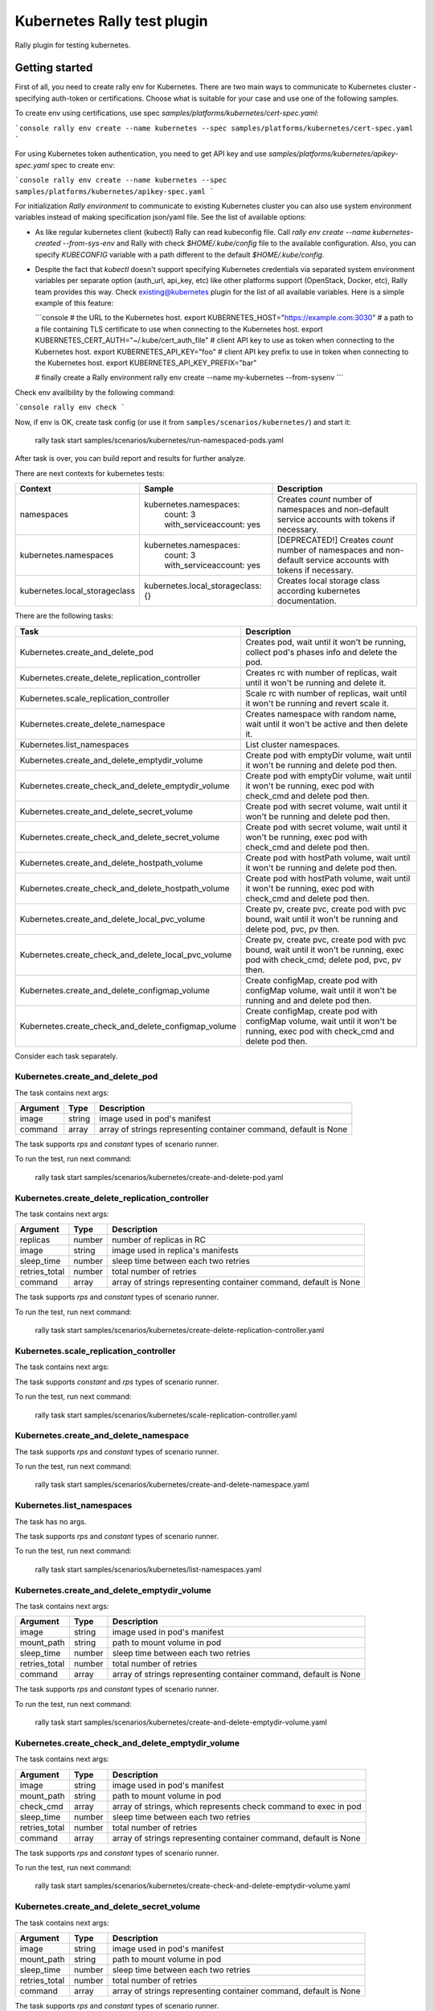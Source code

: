 ============================
Kubernetes Rally test plugin
============================

Rally plugin for testing kubernetes.

---------------
Getting started
---------------

First of all, you need to create rally env for Kubernetes. There are two main
ways to communicate to Kubernetes cluster - specifying auth-token or
certifications. Choose what is suitable for your case and use one of the
following samples.

To create env using certifications, use spec `samples/platforms/kubernetes/cert-spec.yaml`:

```console
rally env create --name kubernetes --spec samples/platforms/kubernetes/cert-spec.yaml
```

For using Kubernetes token authentication, you need to get API key and use
`samples/platforms/kubernetes/apikey-spec.yaml` spec to create env:

```console
rally env create --name kubernetes --spec samples/platforms/kubernetes/apikey-spec.yaml
```

For initialization `Rally environment` to communicate to existing Kubernetes
cluster you can also use system environment variables instead of making
specification json/yaml file. See the list of available options:

* As like regular kubernetes client (kubectl) Rally can read kubeconfig file.
  Call `rally env create --name kubernetes-created --from-sys-env` and Rally
  with check `$HOME/.kube/config` file to the available configuration. Also,
  you can specify `KUBECONFIG` variable with a path different to the default
  `$HOME/.kube/config`.

* Despite the fact that `kubectl` doesn't support specifying Kubernetes
  credentials via separated system environment variables per separate option
  (auth_url, api_key, etc) like other platforms support (OpenStack, Docker,
  etc), Rally team provides this way. Check existing@kubernetes plugin for the
  list of all available variables. Here is a simple example of this feature:

  ```console
  # the URL to the Kubernetes host.
  export KUBERNETES_HOST="https://example.com:3030"
  #  a path to a file containing TLS certificate to use when connecting to the Kubernetes host.
  export KUBERNETES_CERT_AUTH="~/.kube/cert_auth_file"
  # client API key to use as token when connecting to the Kubernetes host.
  export KUBERNETES_API_KEY="foo"
  # client API key prefix to use in token when connecting to the Kubernetes host.
  export KUBERNETES_API_KEY_PREFIX="bar"

  # finally create a Rally environment
  rally env create --name my-kubernetes --from-sysenv
  ```
Check env availbility by the following command:

```console
rally env check
```

Now, if env is OK, create task config (or use it from
``samples/scenarios/kubernetes/``) and start it:

..

  rally task start samples/scenarios/kubernetes/run-namespaced-pods.yaml

After task is over, you can build report and results for further analyze.

There are next contexts for kubernetes tests:

+------------------------------------+-------------------------------------+----------------------------------------+
| Context                            | Sample                              | Description                            |
+====================================+=====================================+========================================+
| namespaces                         | kubernetes.namespaces:              | Creates `count` number of namespaces   |
|                                    |   count: 3                          | and non-default service accounts with  |
|                                    |   with_serviceaccount: yes          | tokens if necessary.                   |
+------------------------------------+-------------------------------------+----------------------------------------+
| kubernetes.namespaces              | kubernetes.namespaces:              | [DEPRECATED!] Creates `count` number   |
|                                    |   count: 3                          | of namespaces and non-default service  |
|                                    |   with_serviceaccount: yes          | accounts with tokens if necessary.     |
+------------------------------------+-------------------------------------+----------------------------------------+
| kubernetes.local_storageclass      | kubernetes.local_storageclass: {}   | Creates local storage class according  |
|                                    |                                     | kubernetes documentation.              |
+------------------------------------+-------------------------------------+----------------------------------------+

There are the following tasks:

+----------------------------------------------------+-----------------------------------------------+
| Task                                               | Description                                   |
+====================================================+===============================================+
| Kubernetes.create_and_delete_pod                   | Creates pod, wait until it won't be running,  |
|                                                    | collect pod's phases info and delete the pod. |
+----------------------------------------------------+-----------------------------------------------+
| Kubernetes.create_delete_replication_controller    | Creates rc with number of replicas, wait      |
|                                                    | until it won't be running and delete it.      |
+----------------------------------------------------+-----------------------------------------------+
| Kubernetes.scale_replication_controller            | Scale rc with number of replicas, wait        |
|                                                    | until it won't be running and revert scale it.|
+----------------------------------------------------+-----------------------------------------------+
| Kubernetes.create_delete_namespace                 | Creates namespace with random name, wait      |
|                                                    | until it won't be active and then delete it.  |
+----------------------------------------------------+-----------------------------------------------+
| Kubernetes.list_namespaces                         | List cluster namespaces.                      |
+----------------------------------------------------+-----------------------------------------------+
| Kubernetes.create_and_delete_emptydir_volume       | Create pod with emptyDir volume, wait until   |
|                                                    | it won't be running and delete pod then.      |
+----------------------------------------------------+-----------------------------------------------+
| Kubernetes.create_check_and_delete_emptydir_volume | Create pod with emptyDir volume, wait until   |
|                                                    | it won't be running, exec pod with check_cmd  |
|                                                    | and delete pod then.                          |
+----------------------------------------------------+-----------------------------------------------+
| Kubernetes.create_and_delete_secret_volume         | Create pod with secret volume, wait until     |
|                                                    | it won't be running and delete pod then.      |
+----------------------------------------------------+-----------------------------------------------+
| Kubernetes.create_check_and_delete_secret_volume   | Create pod with secret volume, wait until     |
|                                                    | it won't be running, exec pod with check_cmd  |
|                                                    | and delete pod then.                          |
+----------------------------------------------------+-----------------------------------------------+
| Kubernetes.create_and_delete_hostpath_volume       | Create pod with hostPath volume, wait until   |
|                                                    | it won't be running and delete pod then.      |
+----------------------------------------------------+-----------------------------------------------+
| Kubernetes.create_check_and_delete_hostpath_volume | Create pod with hostPath volume, wait until   |
|                                                    | it won't be running, exec pod with check_cmd  |
|                                                    | and delete pod then.                          |
+----------------------------------------------------+-----------------------------------------------+
| Kubernetes.create_and_delete_local_pvc_volume      | Create pv, create pvc, create pod with pvc    |
|                                                    | bound, wait until it won't be running and     |
|                                                    | delete pod, pvc, pv then.                     |
+----------------------------------------------------+-----------------------------------------------+
| Kubernetes.create_check_and_delete_local_pvc_volume| Create pv, create pvc, create pod with pvc    |
|                                                    | bound, wait until it won't be running, exec   |
|                                                    | pod with check_cmd; delete pod, pvc, pv then. |
+----------------------------------------------------+-----------------------------------------------+
| Kubernetes.create_and_delete_configmap_volume      | Create configMap, create pod with configMap   |
|                                                    | volume, wait until it won't be running and    |
|                                                    | and delete pod then.                          |
+----------------------------------------------------+-----------------------------------------------+
| Kubernetes.create_check_and_delete_configmap_volume| Create configMap, create pod with configMap   |
|                                                    | volume, wait until it won't be running, exec  |
|                                                    | pod with check_cmd and delete pod then.       |
+----------------------------------------------------+-----------------------------------------------+

Consider each task separately.


Kubernetes.create_and_delete_pod
~~~~~~~~~~~~~~~~~~~~~~~~~~~~~~~~

The task contains next args:

+---------------+--------+-------------------------------------+
| Argument      | Type   | Description                         |
+===============+========+=====================================+
| image         | string | image used in pod's manifest        |
+---------------+--------+-------------------------------------+
| command       | array  | array of strings representing       |
|               |        | container command, default is None  |
+---------------+--------+-------------------------------------+

The task supports *rps* and *constant* types of scenario runner.

To run the test, run next command:

..

  rally task start samples/scenarios/kubernetes/create-and-delete-pod.yaml


Kubernetes.create_delete_replication_controller
~~~~~~~~~~~~~~~~~~~~~~~~~~~~~~~~~~~~~~~~~~~~~~~

The task contains next args:

+---------------+--------+-------------------------------------+
| Argument      | Type   | Description                         |
+===============+========+=====================================+
| replicas      | number | number of replicas in RC            |
+---------------+--------+-------------------------------------+
| image         | string | image used in replica's manifests   |
+---------------+--------+-------------------------------------+
| sleep_time    | number | sleep time between each two retries |
+---------------+--------+-------------------------------------+
| retries_total | number | total number of retries             |
+---------------+--------+-------------------------------------+
| command       | array  | array of strings representing       |
|               |        | container command, default is None  |
+---------------+--------+-------------------------------------+

The task supports *rps* and *constant* types of scenario runner.

To run the test, run next command:

..

  rally task start samples/scenarios/kubernetes/create-delete-replication-controller.yaml

Kubernetes.scale_replication_controller
~~~~~~~~~~~~~~~~~~~~~~~~~~~~~~~~~~~~~~~

The task contains next args:

+----------------+--------+-------------------------------------+
| Argument       | Type   | Description                         |
+================+========+=====================================+
| replicas       | number | original number of replicas         |
+----------------+--------+-------------------------------------+
| scale_replicas | number | number of replicas to scale         |
+----------------+--------+-------------------------------------+
| image          | number | replication controller image        |
+----------------+--------+-------------------------------------+
| sleep_time     | number | sleep time between each two retries |
+----------------+--------+-------------------------------------+
| retries_total  | number | total number of retries             |
+----------------+--------+-------------------------------------+
| command       | array  | array of strings representing       |
|               |        | container command, default is None  |
+---------------+--------+-------------------------------------+

The task supports *constant* and *rps* types of scenario runner.

To run the test, run next command:

..

  rally task start samples/scenarios/kubernetes/scale-replication-controller.yaml

Kubernetes.create_and_delete_namespace
~~~~~~~~~~~~~~~~~~~~~~~~~~~~~~~~~~~~~~

The task supports *rps* and *constant* types of scenario runner.

To run the test, run next command:

..

  rally task start samples/scenarios/kubernetes/create-and-delete-namespace.yaml

Kubernetes.list_namespaces
~~~~~~~~~~~~~~~~~~~~~~~~~~

The task has no args.

The task supports *rps* and *constant* types of scenario runner.

To run the test, run next command:

..

  rally task start samples/scenarios/kubernetes/list-namespaces.yaml

Kubernetes.create_and_delete_emptydir_volume
~~~~~~~~~~~~~~~~~~~~~~~~~~~~~~~~~~~~~~~~~~~~

The task contains next args:

+---------------+--------+-------------------------------------+
| Argument      | Type   | Description                         |
+===============+========+=====================================+
| image         | string | image used in pod's manifest        |
+---------------+--------+-------------------------------------+
| mount_path    | string | path to mount volume in pod         |
+---------------+--------+-------------------------------------+
| sleep_time    | number | sleep time between each two retries |
+---------------+--------+-------------------------------------+
| retries_total | number | total number of retries             |
+---------------+--------+-------------------------------------+
| command       | array  | array of strings representing       |
|               |        | container command, default is None  |
+---------------+--------+-------------------------------------+

The task supports *rps* and *constant* types of scenario runner.

To run the test, run next command:

..

  rally task start samples/scenarios/kubernetes/create-and-delete-emptydir-volume.yaml

Kubernetes.create_check_and_delete_emptydir_volume
~~~~~~~~~~~~~~~~~~~~~~~~~~~~~~~~~~~~~~~~~~~~~~~~~~

The task contains next args:

+---------------+--------+-------------------------------------+
| Argument      | Type   | Description                         |
+===============+========+=====================================+
| image         | string | image used in pod's manifest        |
+---------------+--------+-------------------------------------+
| mount_path    | string | path to mount volume in pod         |
+---------------+--------+-------------------------------------+
| check_cmd     | array  | array of strings, which represents  |
|               |        | check command to exec in pod        |
+---------------+--------+-------------------------------------+
| sleep_time    | number | sleep time between each two retries |
+---------------+--------+-------------------------------------+
| retries_total | number | total number of retries             |
+---------------+--------+-------------------------------------+
| command       | array  | array of strings representing       |
|               |        | container command, default is None  |
+---------------+--------+-------------------------------------+

The task supports *rps* and *constant* types of scenario runner.

To run the test, run next command:

..

  rally task start samples/scenarios/kubernetes/create-check-and-delete-emptydir-volume.yaml

Kubernetes.create_and_delete_secret_volume
~~~~~~~~~~~~~~~~~~~~~~~~~~~~~~~~~~~~~~~~~~

The task contains next args:

+---------------+--------+-------------------------------------+
| Argument      | Type   | Description                         |
+===============+========+=====================================+
| image         | string | image used in pod's manifest        |
+---------------+--------+-------------------------------------+
| mount_path    | string | path to mount volume in pod         |
+---------------+--------+-------------------------------------+
| sleep_time    | number | sleep time between each two retries |
+---------------+--------+-------------------------------------+
| retries_total | number | total number of retries             |
+---------------+--------+-------------------------------------+
| command       | array  | array of strings representing       |
|               |        | container command, default is None  |
+---------------+--------+-------------------------------------+

The task supports *rps* and *constant* types of scenario runner.

To run the test, run next command:

..

  rally task start samples/scenarios/kubernetes/create-and-delete-secret-volume.yaml

Kubernetes.create_check_and_delete_secret_volume
~~~~~~~~~~~~~~~~~~~~~~~~~~~~~~~~~~~~~~~~~~~~~~~~

The task contains next args:

+---------------+--------+-------------------------------------+
| Argument      | Type   | Description                         |
+===============+========+=====================================+
| image         | string | image used in pod's manifest        |
+---------------+--------+-------------------------------------+
| mount_path    | string | path to mount volume in pod         |
+---------------+--------+-------------------------------------+
| check_cmd     | array  | array of strings, which represents  |
|               |        | check command to exec in pod        |
+---------------+--------+-------------------------------------+
| sleep_time    | number | sleep time between each two retries |
+---------------+--------+-------------------------------------+
| retries_total | number | total number of retries             |
+---------------+--------+-------------------------------------+
| command       | array  | array of strings representing       |
|               |        | container command, default is None  |
+---------------+--------+-------------------------------------+

The task supports *rps* and *constant* types of scenario runner.

To run the test, run next command:

..

  rally task start samples/scenarios/kubernetes/create-check-and-delete-secret-volume.yaml

Kubernetes.create_and_delete_hostpath_volume
~~~~~~~~~~~~~~~~~~~~~~~~~~~~~~~~~~~~~~~~~~

The task contains next args:

+---------------+--------+----------------------------------------+
| Argument      | Type   | Description                            |
+===============+========+========================================+
| image         | string | image used in pod's manifest           |
+---------------+--------+----------------------------------------+
| mount_path    | string | path to mount volume in pod            |
+---------------+--------+----------------------------------------+
| volume_type   | string | hostPath type according kubernetes api |
+---------------+--------+----------------------------------------+
| volume_path   | string | hostPath path to mount from host       |
+---------------+--------+----------------------------------------+
| sleep_time    | number | sleep time between each two retries    |
+---------------+--------+----------------------------------------+
| retries_total | number | total number of retries                |
+---------------+--------+----------------------------------------+
| command       | array  | array of strings representing          |
|               |        | container command, default is None     |
+---------------+--------+----------------------------------------+

The task supports *rps* and *constant* types of scenario runner.

To run the test, run next command:

..

  rally task start samples/scenarios/kubernetes/create-and-delete-hostpath-volume.yaml

Kubernetes.create_check_and_delete_hostpath_volume
~~~~~~~~~~~~~~~~~~~~~~~~~~~~~~~~~~~~~~~~~~~~~~~~

The task contains next args:

+---------------+--------+----------------------------------------+
| Argument      | Type   | Description                            |
+===============+========+========================================+
| image         | string | image used in pod's manifest           |
+---------------+--------+----------------------------------------+
| mount_path    | string | path to mount volume in pod            |
+---------------+--------+----------------------------------------+
| volume_type   | string | hostPath type according kubernetes api |
+---------------+--------+----------------------------------------+
| volume_path   | string | hostPath path to mount from host       |
+---------------+--------+----------------------------------------+
| check_cmd     | array  | array of strings, which represents     |
|               |        | check command to exec in pod           |
+---------------+--------+----------------------------------------+
| sleep_time    | number | sleep time between each two retries    |
+---------------+--------+----------------------------------------+
| retries_total | number | total number of retries                |
+---------------+--------+----------------------------------------+
| command       | array  | array of strings representing          |
|               |        | container command, default is None     |
+---------------+--------+----------------------------------------+

The task supports *rps* and *constant* types of scenario runner.

To run the test, run next command:

..

  rally task start samples/scenarios/kubernetes/create-check-and-delete-hostpath-volume.yaml

Kubernetes.create_and_delete_local_pvc_volume
~~~~~~~~~~~~~~~~~~~~~~~~~~~~~~~~~~~~~~~~~~~~~

The task contains next args:

+-------------------------+--------+-------------------------------------+
| Argument                | Type   | Description                         |
+=========================+========+=====================================+
| persistent_volume       | map    | persistent volume valuable params   |
+-------------------------+--------+-------------------------------------+
| -> size                 | string | PV size in kubernetes size format   |
+-------------------------+--------+-------------------------------------+
| -> volume_mode          | string | Filesystem or Block                 |
+-------------------------+--------+-------------------------------------+
| -> local_path           | string | PV local path to volume on host     |
+-------------------------+--------+-------------------------------------+
| -> access_modes         | list   | PV access modes list of strings     |
+-------------------------+--------+-------------------------------------+
| -> node_affinity        | map    | PV nodeAffinity rule                |
+-------------------------+--------+-------------------------------------+
| persistent_volume_claim | map    | PVC valuable params                 |
+-------------------------+--------+-------------------------------------+
| -> size                 | string | PVC size in kubernetes size format  |
+-------------------------+--------+-------------------------------------+
| -> access_modes         | list   | PVC access modes list of strings    |
+-------------------------+--------+-------------------------------------+
| image                   | string | image used in pod's manifest        |
+-------------------------+--------+-------------------------------------+
| mount_path              | string | path to mount volume in pod         |
+-------------------------+--------+-------------------------------------+
| sleep_time              | number | sleep time between each two retries |
+-------------------------+--------+-------------------------------------+
| retries_total           | number | total number of retries             |
+-------------------------+--------+-------------------------------------+

The task supports *rps* and *constant* types of scenario runner.

To run the test, run next command:

..

  rally task start samples/scenarios/kubernetes/create-and-delete-local-pvc-volume.yaml

Kubernetes.create_check_and_delete_local_pvc_volume
~~~~~~~~~~~~~~~~~~~~~~~~~~~~~~~~~~~~~~~~~~~~~~~~~~

The task contains next args:

+-------------------------+--------+-------------------------------------+
| Argument                | Type   | Description                         |
+=========================+========+=====================================+
| persistent_volume       | map    | persistent volume valuable params   |
+-------------------------+--------+-------------------------------------+
| -> size                 | string | PV size in kubernetes size format   |
+-------------------------+--------+-------------------------------------+
| -> volume_mode          | string | Filesystem or Block                 |
+-------------------------+--------+-------------------------------------+
| -> local_path           | string | PV local path to volume on host     |
+-------------------------+--------+-------------------------------------+
| -> access_modes         | list   | PV access modes list of strings     |
+-------------------------+--------+-------------------------------------+
| -> node_affinity        | map    | PV nodeAffinity rule                |
+-------------------------+--------+-------------------------------------+
| persistent_volume_claim | map    | PVC valuable params                 |
+-------------------------+--------+-------------------------------------+
| -> size                 | string | PVC size in kubernetes size format  |
+-------------------------+--------+-------------------------------------+
| -> access_modes         | list   | PVC access modes list of strings    |
+-------------------------+--------+-------------------------------------+
| check_cmd               | array  | array of strings, which represents  |
|                         |        | check command to exec in pod        |
+-------------------------+--------+-------------------------------------+
| image                   | string | image used in pod's manifest        |
+-------------------------+--------+-------------------------------------+
| mount_path              | string | path to mount volume in pod         |
+-------------------------+--------+-------------------------------------+
| sleep_time              | number | sleep time between each two retries |
+-------------------------+--------+-------------------------------------+
| retries_total           | number | total number of retries             |
+-------------------------+--------+-------------------------------------+

The task supports *rps* and *constant* types of scenario runner.

To run the test, run next command:

..

  rally task start samples/scenarios/kubernetes/create-check-and-delete-local_pvc-volume.yaml

Kubernetes.create_and_delete_configmap_volume
~~~~~~~~~~~~~~~~~~~~~~~~~~~~~~~~~~~~~~~~~~

The task contains next args:

+----------------+--------+----------------------------------------+
| Argument       | Type   | Description                            |
+================+========+========================================+
| image          | string | image used in pod's manifest           |
+----------------+--------+----------------------------------------+
| mount_path     | string | path to mount volume in pod            |
+----------------+--------+----------------------------------------+
| configmap_data | map    | configMap resource data                |
+----------------+--------+----------------------------------------+
| subpath        | string | subPath cm data to mount in pod        |
+----------------+--------+----------------------------------------+
| sleep_time     | number | sleep time between each two retries    |
+----------------+--------+----------------------------------------+
| retries_total  | number | total number of retries                |
+----------------+--------+----------------------------------------+
| command        | array  | array of strings representing          |
|                |        | container command, default is None     |
+----------------+--------+----------------------------------------+

The task supports *rps* and *constant* types of scenario runner.

To run the test, run next command:

..

  rally task start samples/scenarios/kubernetes/create-and-delete-configmap-volume.yaml

Kubernetes.create_check_and_delete_configmap_volume
~~~~~~~~~~~~~~~~~~~~~~~~~~~~~~~~~~~~~~~~~~~~~~~~

The task contains next args:

+----------------+--------+----------------------------------------+
| Argument       | Type   | Description                            |
+================+========+========================================+
| image          | string | image used in pod's manifest           |
+----------------+--------+----------------------------------------+
| mount_path     | string | path to mount volume in pod            |
+----------------+--------+----------------------------------------+
| configmap_data | map    | configMap resource data                |
+----------------+--------+----------------------------------------+
| subpath        | string | subPath cm data to mount in pod        |
+----------------+--------+----------------------------------------+
| sleep_time     | number | sleep time between each two retries    |
+----------------+--------+----------------------------------------+
| retries_total  | number | total number of retries                |
+----------------+--------+----------------------------------------+
| check_cmd      | array  | array of strings, which represents     |
|                |        | check command to exec in pod           |
+----------------+--------+----------------------------------------+
| command        | array  | array of strings representing          |
|                |        | container command, default is None     |
+----------------+--------+----------------------------------------+

The task supports *rps* and *constant* types of scenario runner.

To run the test, run next command:

..

  rally task start samples/scenarios/kubernetes/create-check-and-delete-configmap-volume.yaml